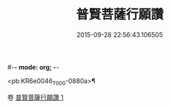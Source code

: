 #-*- mode: org; -*-
#+DATE: 2015-09-28 22:56:43.106505
#+TITLE: 普賢菩薩行願讚
#+PROPERTY: CBETA_ID T10n0297
#+PROPERTY: ID KR6e0046
#+PROPERTY: SOURCE Taisho Tripitaka Vol. 10, No. 297
#+PROPERTY: VOL 10
#+PROPERTY: BASEEDITION T
#+PROPERTY: WITNESS TKD

<pb:KR6e0046_T_000-0880a>¶


卷
[[mandoku:KR6e0046_001.txt][普賢菩薩行願讚 1]]
